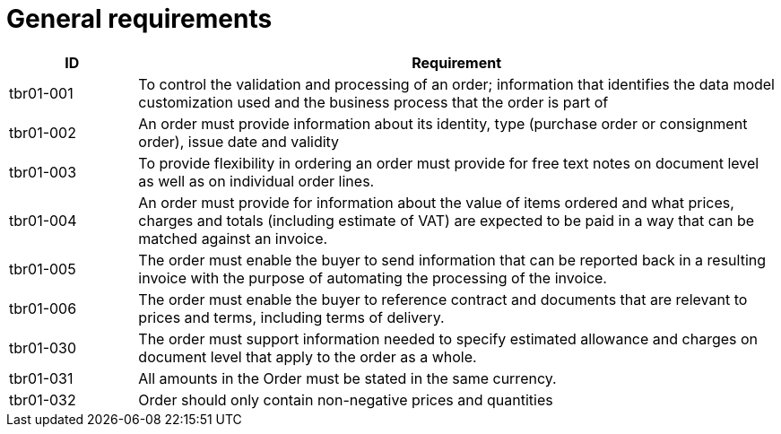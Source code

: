 [[general-requirements]]
= General requirements

[cols="1,5",options="header"]
|====
|ID
|Requirement

|tbr01-001
|To control the validation and processing of an order; information that identifies the data model customization used and the business process that the order is part of


|tbr01-002
|An order must provide information about its identity, type (purchase order or consignment order), issue date and validity


|tbr01-003
|To provide flexibility in ordering an order must provide for free text notes on document level as well as on individual order lines.


|tbr01-004
|An order must provide for information about the value of items ordered and what prices, charges and totals (including estimate of VAT) are expected to be paid in a way that can be matched against an invoice.


|tbr01-005
|The order must enable the buyer to send information that can be reported back in a resulting invoice with the purpose of automating the processing of the invoice.


|tbr01-006
|The order must enable the buyer to reference contract and documents that are relevant to prices and terms, including terms of delivery.


|tbr01-030
|The order must support information needed to specify estimated allowance and charges on document level that apply to the order as a whole.


|tbr01-031
|All amounts in the Order must be stated in the same currency.


|tbr01-032
|Order should only contain non-negative prices and quantities
|====
